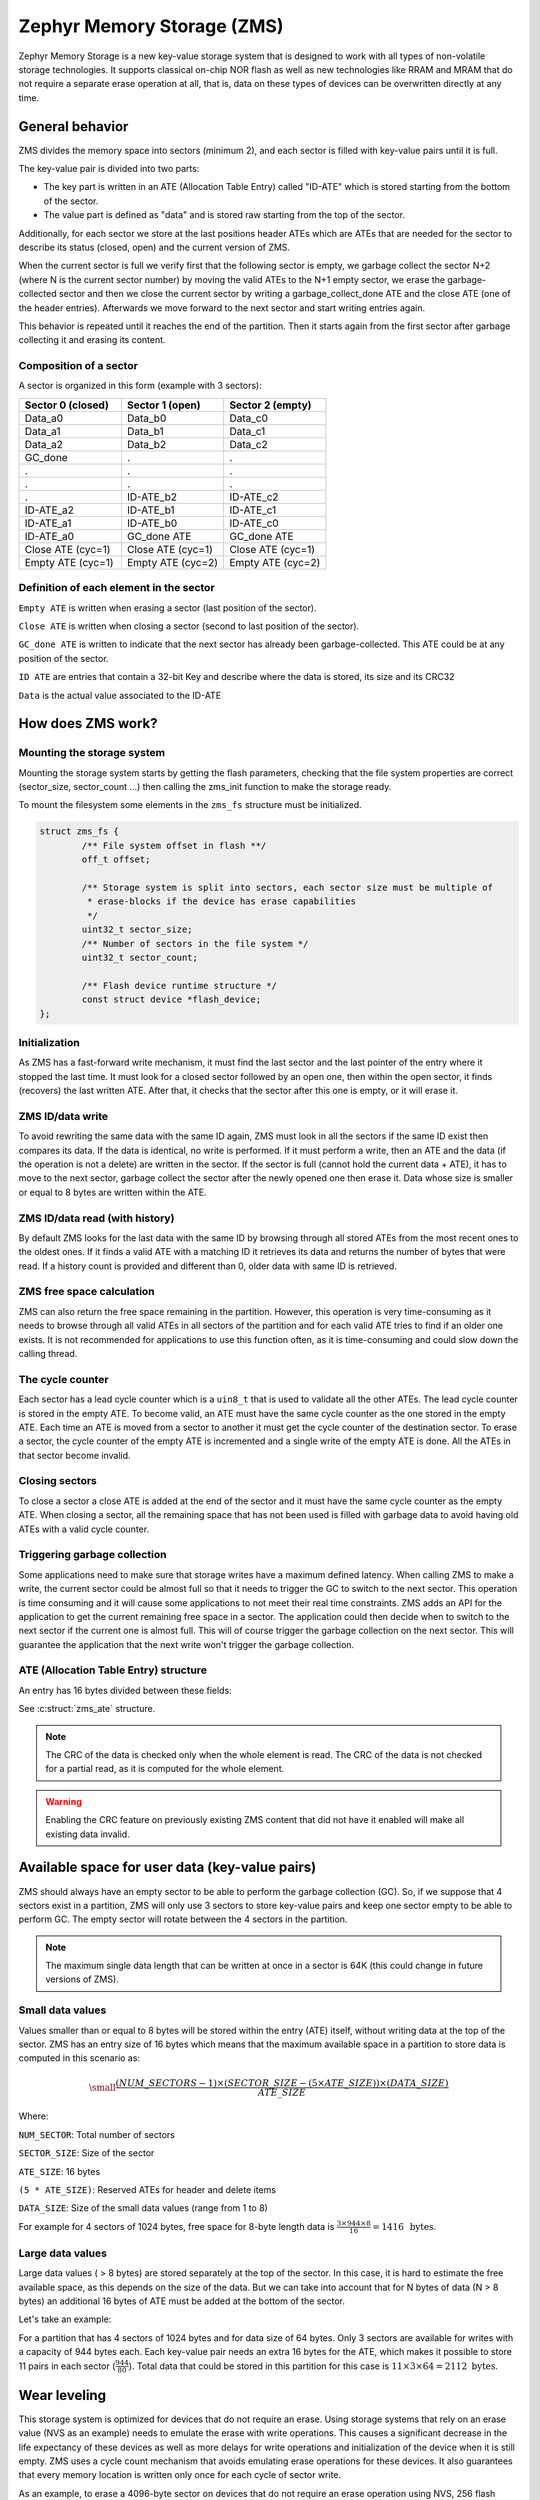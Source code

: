 .. _zms_api:

Zephyr Memory Storage (ZMS)
###########################
Zephyr Memory Storage is a new key-value storage system that is designed to work with all types
of non-volatile storage technologies. It supports classical on-chip NOR flash as well as new
technologies like RRAM and MRAM that do not require a separate erase operation at all, that is,
data on these types of devices can be overwritten directly at any time.

General behavior
****************
ZMS divides the memory space into sectors (minimum 2), and each sector is filled with key-value
pairs until it is full.

The key-value pair is divided into two parts:

- The key part is written in an ATE (Allocation Table Entry) called "ID-ATE" which is stored
  starting from the bottom of the sector.
- The value part is defined as "data" and is stored raw starting from the top of the sector.

Additionally, for each sector we store at the last positions header ATEs which are ATEs that
are needed for the sector to describe its status (closed, open) and the current version of ZMS.

When the current sector is full we verify first that the following sector is empty, we garbage
collect the sector N+2 (where N is the current sector number) by moving the valid ATEs to the
N+1 empty sector, we erase the garbage-collected sector and then we close the current sector by
writing a garbage_collect_done ATE and the close ATE (one of the header entries).
Afterwards we move forward to the next sector and start writing entries again.

This behavior is repeated until it reaches the end of the partition. Then it starts again from
the first sector after garbage collecting it and erasing its content.

Composition of a sector
=======================
A sector is organized in this form (example with 3 sectors):

.. list-table::
   :widths: 25 25 25
   :header-rows: 1

   * - Sector 0 (closed)
     - Sector 1 (open)
     - Sector 2 (empty)
   * - Data_a0
     - Data_b0
     - Data_c0
   * - Data_a1
     - Data_b1
     - Data_c1
   * - Data_a2
     - Data_b2
     - Data_c2
   * - GC_done
     -    .
     -    .
   * -    .
     -    .
     -    .
   * -    .
     -    .
     -    .
   * -    .
     - ID-ATE_b2
     - ID-ATE_c2
   * - ID-ATE_a2
     - ID-ATE_b1
     - ID-ATE_c1
   * - ID-ATE_a1
     - ID-ATE_b0
     - ID-ATE_c0
   * - ID-ATE_a0
     - GC_done ATE
     - GC_done ATE
   * - Close ATE (cyc=1)
     - Close ATE (cyc=1)
     - Close ATE (cyc=1)
   * - Empty ATE (cyc=1)
     - Empty ATE (cyc=2)
     - Empty ATE (cyc=2)

Definition of each element in the sector
========================================

``Empty ATE`` is written when erasing a sector (last position of the sector).

``Close ATE`` is written when closing a sector (second to last position of the sector).

``GC_done ATE`` is written to indicate that the next sector has already been garbage-collected.
This ATE could be at any position of the sector.

``ID ATE`` are entries that contain a 32-bit Key and describe where the data is stored, its
size and its CRC32

``Data`` is the actual value associated to the ID-ATE

How does ZMS work?
******************

Mounting the storage system
===========================

Mounting the storage system starts by getting the flash parameters, checking that the file system
properties are correct (sector_size, sector_count ...) then calling the zms_init function to
make the storage ready.

To mount the filesystem some elements in the ``zms_fs`` structure must be initialized.

.. code-block:: c

	struct zms_fs {
		/** File system offset in flash **/
		off_t offset;

		/** Storage system is split into sectors, each sector size must be multiple of
		 * erase-blocks if the device has erase capabilities
		 */
		uint32_t sector_size;
		/** Number of sectors in the file system */
		uint32_t sector_count;

		/** Flash device runtime structure */
		const struct device *flash_device;
	};

Initialization
==============

As ZMS has a fast-forward write mechanism, it must find the last sector and the last pointer of
the entry where it stopped the last time.
It must look for a closed sector followed by an open one, then within the open sector, it finds
(recovers) the last written ATE.
After that, it checks that the sector after this one is empty, or it will erase it.

ZMS ID/data write
===================

To avoid rewriting the same data with the same ID again, ZMS must look in all the sectors if the
same ID exist then compares its data. If the data is identical, no write is performed.
If it must perform a write, then an ATE and the data (if the operation is not a delete) are written
in the sector.
If the sector is full (cannot hold the current data + ATE), it has to move to the next sector,
garbage collect the sector after the newly opened one then erase it.
Data whose size is smaller or equal to 8 bytes are written within the ATE.

ZMS ID/data read (with history)
===============================

By default ZMS looks for the last data with the same ID by browsing through all stored ATEs from
the most recent ones to the oldest ones. If it finds a valid ATE with a matching ID it retrieves
its data and returns the number of bytes that were read.
If a history count is provided and different than 0, older data with same ID is retrieved.

ZMS free space calculation
==========================

ZMS can also return the free space remaining in the partition.
However, this operation is very time-consuming as it needs to browse through all valid ATEs
in all sectors of the partition and for each valid ATE tries to find if an older one exists.
It is not recommended for applications to use this function often, as it is time-consuming and
could slow down the calling thread.

The cycle counter
=================

Each sector has a lead cycle counter which is a ``uin8_t`` that is used to validate all the other
ATEs.
The lead cycle counter is stored in the empty ATE.
To become valid, an ATE must have the same cycle counter as the one stored in the empty ATE.
Each time an ATE is moved from a sector to another it must get the cycle counter of the
destination sector.
To erase a sector, the cycle counter of the empty ATE is incremented and a single write of the
empty ATE is done.
All the ATEs in that sector become invalid.

Closing sectors
===============

To close a sector a close ATE is added at the end of the sector and it must have the same cycle
counter as the empty ATE.
When closing a sector, all the remaining space that has not been used is filled with garbage data
to avoid having old ATEs with a valid cycle counter.

Triggering garbage collection
=============================

Some applications need to make sure that storage writes have a maximum defined latency.
When calling ZMS to make a write, the current sector could be almost full so that it needs to
trigger the GC to switch to the next sector.
This operation is time consuming and it will cause some applications to not meet their real time
constraints.
ZMS adds an API for the application to get the current remaining free space in a sector.
The application could then decide when to switch to the next sector if the current one is almost
full. This will of course trigger the garbage collection on the next sector.
This will guarantee the application that the next write won't trigger the garbage collection.

ATE (Allocation Table Entry) structure
======================================

An entry has 16 bytes divided between these fields:

See :c:struct:`zms_ate` structure.

.. note:: The CRC of the data is checked only when the whole element is read.
   The CRC of the data is not checked for a partial read, as it is computed for the whole element.

.. warning:: Enabling the CRC feature on previously existing ZMS content that did not have it
   enabled will make all existing data invalid.

Available space for user data (key-value pairs)
***********************************************

ZMS should always have an empty sector to be able to perform the garbage collection (GC).
So, if we suppose that 4 sectors exist in a partition, ZMS will only use 3 sectors to store
key-value pairs and keep one sector empty to be able to perform GC.
The empty sector will rotate between the 4 sectors in the partition.

.. note:: The maximum single data length that can be written at once in a sector is 64K
   (this could change in future versions of ZMS).

Small data values
=================

Values smaller than or equal to 8 bytes will be stored within the entry (ATE) itself, without
writing data at the top of the sector.
ZMS has an entry size of 16 bytes which means that the maximum available space in a partition to
store data is computed in this scenario as:

.. math::

   \small\frac{(NUM\_SECTORS - 1) \times (SECTOR\_SIZE - (5 \times ATE\_SIZE)) \times (DATA\_SIZE)}{ATE\_SIZE}

Where:

``NUM_SECTOR``: Total number of sectors

``SECTOR_SIZE``: Size of the sector

``ATE_SIZE``: 16 bytes

``(5 * ATE_SIZE)``: Reserved ATEs for header and delete items

``DATA_SIZE``: Size of the small data values (range from 1 to 8)

For example for 4 sectors of 1024 bytes, free space for 8-byte length data is :math:`\frac{3 \times 944 \times 8}{16} = 1416 \, \text{ bytes}`.

Large data values
=================

Large data values ( > 8 bytes) are stored separately at the top of the sector.
In this case, it is hard to estimate the free available space, as this depends on the size of
the data. But we can take into account that for N bytes of data (N > 8 bytes) an additional
16 bytes of ATE must be added at the bottom of the sector.

Let's take an example:

For a partition that has 4 sectors of 1024 bytes and for data size of 64 bytes.
Only 3 sectors are available for writes with a capacity of 944 bytes each.
Each key-value pair needs an extra 16 bytes for the ATE, which makes it possible to store 11 pairs
in each sector (:math:`\frac{944}{80}`).
Total data that could be stored in this partition for this case is :math:`11 \times 3 \times 64 = 2112 \text{ bytes}`.

Wear leveling
*************

This storage system is optimized for devices that do not require an erase.
Using storage systems that rely on an erase value (NVS as an example) needs to emulate the
erase with write operations. This causes a significant decrease in the life expectancy of
these devices as well as more delays for write operations and initialization of the device when
it is still empty.
ZMS uses a cycle count mechanism that avoids emulating erase operations for these devices.
It also guarantees that every memory location is written only once for each cycle of sector write.

As an example, to erase a 4096-byte sector on devices that do not require an erase operation
using NVS, 256 flash writes must be performed (supposing that ``write-block-size`` = 16 bytes), while
using ZMS, only 1 write of 16 bytes is needed. This operation is 256 times faster in this case.

The garbage collection operation also reduces the memory cell life expectancy as it makes write
operations when moving blocks from one sector to another.
To make the garbage collector not affect the life expectancy of the device it is recommended
to correctly dimension the partition size. Its size should be the double of the maximum size of
data (including headers) that could be written in the storage.

See `Available space for user data <#Available-space-for-user-data-key-value-pairs>`_.

Device lifetime calculation
===========================

Storage devices whether they are classical flash or new technologies like RRAM/MRAM have a limited
life expectancy which is determined by the number of times memory cells can be erased/written.
Flash devices are erased one page at a time as part of their functional behavior (otherwise
memory cells cannot be overwritten), and for storage devices that do not require an erase
operation, memory cells can be overwritten directly.

A typical scenario is shown here to calculate the life expectancy of a device:
Let's suppose that we store an 8-byte variable using the same ID but its content changes every
minute. The partition has 4 sectors with 1024 bytes each.
Each write of the variable requires 16 bytes of storage.
As we have 944 bytes available for ATEs for each sector, and because ZMS is a fast-forward
storage system, we are going to rewrite the first location of the first sector after
:math:`\frac{(944 \times 4)}{16} = 236 \text{ minutes}`.

In addition to the normal writes, the garbage collector will move the data that is still valid
from old sectors to new ones.
As we are using the same ID and a big partition size, no data will be moved by the garbage
collector in this case.
For storage devices that can be written 20 000 times, the storage will last about
4 720 000 minutes (~9 years).

To make a more general formula we must first compute the effective used size in ZMS by our
typical set of data.
For ID/data pairs with data <= 8 bytes, ``effective_size`` is 16 bytes.
For ID/data pairs with data > 8 bytes, ``effective_size`` is ``16 + sizeof(data)`` bytes.
Let's suppose that ``total_effective_size`` is the total size of the set of data that is written in
the storage and that the partition is sized appropriately (double of the effective size) to avoid
having the garbage collector moving blocks all the time.

The expected lifetime of the device in minutes is computed as:

.. math::

   \small\frac{(SECTOR\_EFFECTIVE\_SIZE \times SECTOR\_NUMBER \times MAX\_NUM\_WRITES)}{(TOTAL\_EFFECTIVE\_SIZE \times WR\_MIN)}

Where:

``SECTOR_EFFECTIVE_SIZE``: The sector size - header size (80 bytes)

``SECTOR_NUMBER``: The number of sectors

``MAX_NUM_WRITES``: The life expectancy of the storage device in number of writes

``TOTAL_EFFECTIVE_SIZE``: Total effective size of the set of written data

``WR_MIN``: Number of writes of the set of data per minute

Features
********
ZMS has introduced many features compared to existing storage system like NVS and will evolve
from its initial version to include more features that satisfies new technologies requirements
such as low latency and bigger storage space.

Existing features
=================
Version 1
---------
- Supports storage devices that do not require an erase operation, (only one write operation
  to erase a sector)
- Supports large partition and sector sizes (64-bit address space)
- Supports 32-bit IDs
- Small-sized data (<= 8 bytes) are stored in the ATE itself
- Built-in data CRC32 (included in the ATE)
- Versioning of ZMS (to handle future evolutions)
- Supports large ``write-block-size`` (only for platforms that need it)

Future features
===============

- Add multiple format ATE support to be able to use ZMS with different ATE formats that satisfies
  requirements from application
- Add the possibility to skip garbage collector for some application usage where ID/value pairs
  are written periodically and do not exceed half of the partition size (there is always an old
  entry with the same ID).
- Divide IDs into namespaces and allocate IDs on demand from application to handle collisions
  between IDs used by different subsystems or samples.
- Add the possibility to retrieve the wear out value of the device based on the cycle count value
- Add a recovery function that can recover a storage partition if something went wrong
- Add a library/application to allow migration from NVS entries to ZMS entries
- Add the possibility to force formatting the storage partition to the ZMS format if something
  went wrong when mounting the storage.

ZMS and other storage systems in Zephyr
=======================================
This section describes ZMS in the wider context of storage systems in Zephyr (not full filesystems,
but simpler, non-hierarchical ones).
Today Zephyr includes at least two other systems that are somewhat comparable in scope and
functionality: :ref:`NVS <nvs_api>` and :ref:`FCB <fcb_api>`.
Which one to use in your application will depend on your needs and the hardware you are using,
and this section provides information to help make a choice.

- If you are using devices that do not require an erase operation like RRAM or MRAM, :ref:`ZMS <zms_api>` is definitely the
  best fit for your storage subsystem as it is designed to avoid emulating erase operation using
  large block writes for these devices and replaces it with a single write call.
- For devices with large write_block_size and/or needs a sector size that is different than the
  classical flash page size (equal to erase_block_size), :ref:`ZMS <zms_api>` is also the best fit as there is
  the possibility to customize these parameters and add the support of these devices in ZMS.
- For classical flash technology devices, :ref:`NVS <nvs_api>` is recommended as it has low footprint (smaller
  ATEs and smaller header ATEs). Erasing flash in NVS is also very fast and do not require an
  additional write operation compared to ZMS.
  For these devices, NVS reads/writes will be faster as well than ZMS as it has smaller ATE size.
- If your application needs more than 64K IDs for storage, :ref:`ZMS <zms_api>` is recommended here as it
  has a 32-bit ID field.
- If your application is working in a FIFO mode (First-in First-out) then :ref:`FCB <fcb_api>` is
  the best storage solution for this use case.

More generally to make the right choice between NVS and ZMS, all the blockers should be first
verified to make sure that the application could work with one subsystem or the other, then if
both solutions could be implemented, the best choice should be based on the calculations of the
life expectancy of the device described in this section: `Wear leveling <#wear-leveling>`_.

Recommendations to increase performance
***************************************

Sector size and count
=====================

- The total size of the storage partition should be set appropriately to achieve the best
  performance with ZMS.
  All the information regarding the effectively available free space in ZMS can be found
  in the documentation. See `Available space for user data <#Available-space-for-user-data-key-value-pairs>`_.
  It's recommended to choose a storage partition size that is double the size of the key-value pairs
  that will be written in the storage.
- The sector size needs to be set to be able to hold the maximum data size that will be stored.
  Increasing the sector size will slow down the garbage collection operation and make it occur
  less frequently.
  Decreasing its size, on the opposite, will make the garbage collection operation faster but also
  occur more frequently.
- For some subsystems like :ref:`Settings <settings_api>`, all path-value pairs are split into two ZMS entries (ATEs).
  The headers needed by the two entries should be accounted for when computing the needed storage
  space.
- Storing small data (<= 8 bytes) in ZMS entries can increase the performance, as this data is
  written within the entry header.
  For example, for the :ref:`Settings <settings_api>` subsystem, choosing a path name that is
  less than or equal to 8 bytes can make reads and writes faster.

Cache size
==========

- When using the ZMS API directly, the recommendation for the cache size is to make it at least
  equal to the number of different entries that will be written in the storage.
- Each additional cache entry will add 8 bytes to your RAM usage. Cache size should be carefully
  chosen.
- If you use ZMS through :ref:`Settings <settings_api>`, you have to take into account that each Settings entry is
  divided into two ZMS entries. The recommendation for the cache size is to make it at least
  twice the number of Settings entries.

API Reference
*************

The ZMS API is provided by ``zms.h``:

.. doxygengroup:: zms_data_structures

.. doxygengroup:: zms_high_level_api

.. comment
   not documenting .. doxygengroup:: zms
